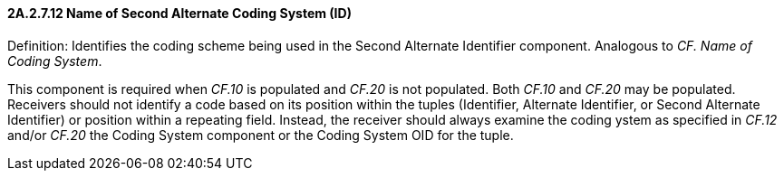 ==== 2A.2.7.12 Name of Second Alternate Coding System (ID)

Definition: Identifies the coding scheme being used in the Second Alternate Identifier component. Analogous to _CF. Name of Coding System_.

This component is required when _CF.10_ is populated and _CF.20_ is not populated. Both _CF.10_ and _CF.20_ may be populated. Receivers should not identify a code based on its position within the tuples (Identifier, Alternate Identifier, or Second Alternate Identifier) or position within a repeating field. Instead, the receiver should always examine the coding ystem as specified in _CF.12_ and/or _CF.20_ the Coding System component or the Coding System OID for the tuple.

